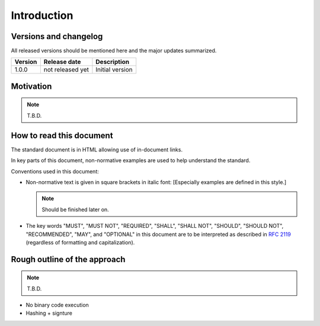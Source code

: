 Introduction
############

Versions and changelog
======================

All released versions should be mentioned here and the major updates summarized.

.. list-table::
    :header-rows: 1

    -   - Version
        - Release date
        - Description
    -   - 1.0.0
        - not released yet
        - Initial version

Motivation
==========

.. note::
    T.B.D.

How to read this document
=========================

The standard document is in HTML allowing use of in-document links.

.. By pressing "t", the table of contents can be displayed on the left side or hidden.

In key parts of this document, non-normative examples are used to help understand the standard.

Conventions used in this document:

- Non-normative text is given in square brackets in italic font:
  [Especially examples are defined in this style.]

  .. note::
        Should be finished later on.

- The key words "MUST", "MUST NOT", "REQUIRED", "SHALL", "SHALL NOT", "SHOULD", "SHOULD NOT", "RECOMMENDED", "MAY", and "OPTIONAL" in this document are to be interpreted as described in `RFC 2119 <https://tools.ietf.org/html/rfc2119>`_ (regardless of formatting and capitalization).



Rough outline of the approach
=============================

.. note::
    
    T.B.D.

- No binary code execution
- Hashing + signture
